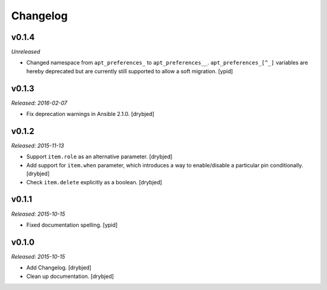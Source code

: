 Changelog
=========

v0.1.4
------

*Unreleased*

- Changed namespace from ``apt_preferences_`` to ``apt_preferences__``.
  ``apt_preferences_[^_]`` variables are hereby deprecated but are currently
  still supported to allow a soft migration. [ypid]

v0.1.3
------

*Released: 2016-02-07*

- Fix deprecation warnings in Ansible 2.1.0. [drybjed]

v0.1.2
------

*Released: 2015-11-13*

- Support ``item.role`` as an alternative parameter. [drybjed]

- Add support for ``item.when`` parameter, which introduces a way to
  enable/disable a particular pin conditionally. [drybjed]

- Check ``item.delete`` explicitly as a boolean. [drybjed]

v0.1.1
------

*Released: 2015-10-15*

- Fixed documentation spelling. [ypid]

v0.1.0
------

*Released: 2015-10-15*

- Add Changelog. [drybjed]

- Clean up documentation. [drybjed]

